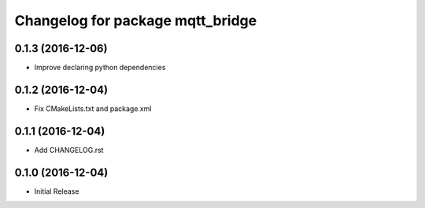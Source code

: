 ^^^^^^^^^^^^^^^^^^^^^^^^^^^^^^^^^
Changelog for package mqtt_bridge
^^^^^^^^^^^^^^^^^^^^^^^^^^^^^^^^^

0.1.3 (2016-12-06)
------------------
* Improve declaring python dependencies

0.1.2 (2016-12-04)
------------------
* Fix CMakeLists.txt and package.xml

0.1.1 (2016-12-04)
------------------
* Add CHANGELOG.rst

0.1.0 (2016-12-04)
------------------
* Initial Release
